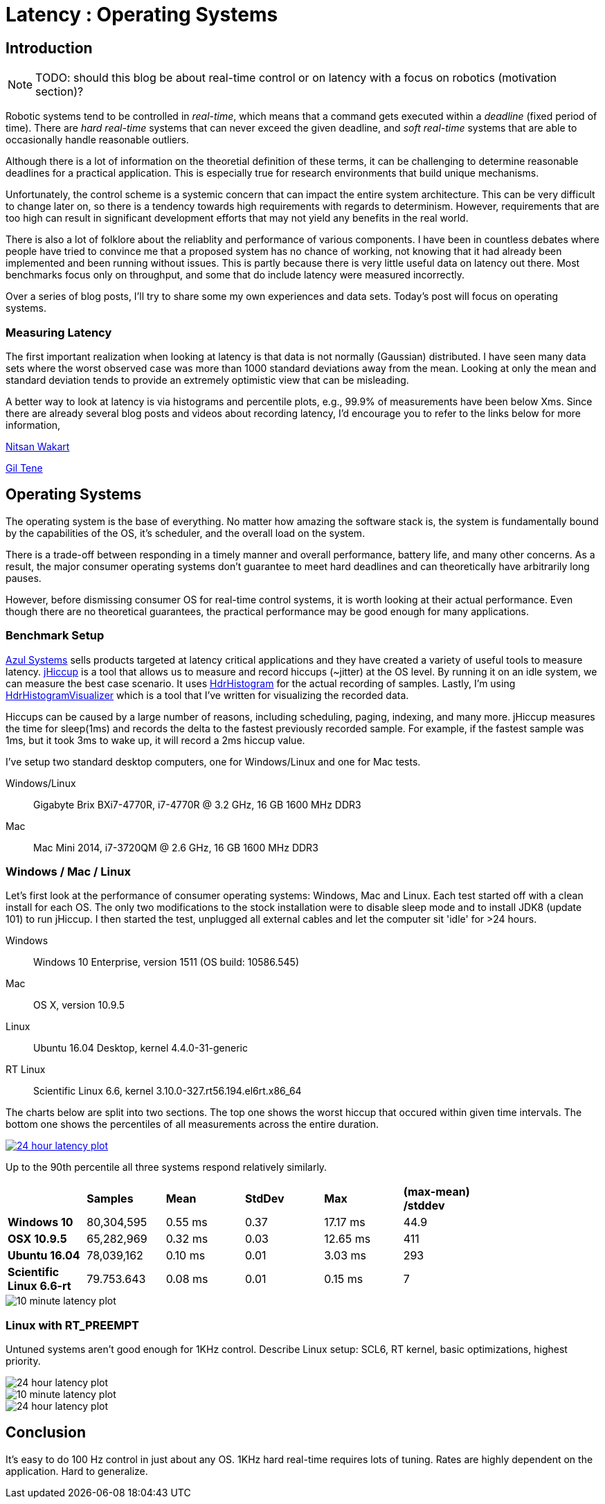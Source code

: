 = Latency : Operating Systems
:published_at: 2016-08-24
:hp-tags: jHiccup, Latency, Sleep, Operating System, Windows, OSX, Ubuntu, Scientific Linux, Real-Time, Control

//NOTE: Keep X in Mind
//image::cover-image.jpg[150, 250, link="http://docs.hebi.us"]
//video::KCylB780zSM[youtube]

// Writer's guide
// http://asciidoctor.org/docs/asciidoc-writers-guide/#links-and-images
// https://github.com/HubPress/hubpress.io/blob/master/Writers_Guide.adoc

== Introduction

NOTE: TODO: should this blog be about real-time control or on latency with a focus on robotics (motivation section)?

// Arbitrary requirements are bad. Not much information out there. Planning on blog series about various aspects.

Robotic systems tend to be controlled in _real-time_, which means that a command gets executed within a _deadline_ (fixed period of time). There are _hard real-time_ systems that can never exceed the given deadline, and _soft real-time_ systems that are able to occasionally handle reasonable outliers.
 
Although there is a lot of information on the theoretial definition of these terms, it can be challenging to determine reasonable deadlines for a practical application. This is especially true for research environments that build unique mechanisms.

Unfortunately, the control scheme is a systemic concern that can impact the entire system architecture. This can be very difficult to change later on, so there is a tendency towards high requirements with regards to determinism. However, requirements that are too high can result in significant development efforts that may not yield any benefits in the real world.

There is also a lot of folklore about the reliablity and performance of various components. I have been in countless debates where people have tried to convince me that a proposed system has no chance of working, not knowing that it had already been implemented and been running without issues. This is partly because there is very little useful data on latency out there. Most benchmarks focus only on throughput, and some that do include latency were measured incorrectly.

Over a series of blog posts, I'll try to share some my own experiences and data sets. Today's post will focus on operating systems.

=== Measuring Latency

// Data is not normally distributed. What is a better way to look at latency? What are tools that do this? How does jHiccup work? Gil Tene mentions coordinated omission, but that is less of a problem for request/response systems.

The first important realization when looking at latency is that data is not normally (Gaussian) distributed. I have seen many data sets where the worst observed case was more than 1000 standard deviations away from the mean. Looking at only the mean and standard deviation tends to provide an extremely optimistic view that can be misleading.

A better way to look at latency is via histograms and percentile plots, e.g., 99.9% of measurements have been below Xms. Since there are already several blog posts and videos about recording latency, I'd encourage you to refer to the links below for more information,

link:http://psy-lob-saw.blogspot.com/2015/02/hdrhistogram-better-latency-capture.htm[Nitsan Wakart]

link:http://latencytipoftheday.blogspot.com/[Gil Tene]

//video::lJ8ydIuPFeU[youtube]

== Operating Systems

//jHiccup is a great tool developed by Azul Systems that allows us to measure and record hiccups ('jitter')  at the OS level. These can be caused by a large number of reasons, including swap, indexing tasks, and many more. By running it on an idle system, we can measure the best case scenario.
 
The operating system is the base of everything. No matter how amazing the software stack is, the system is fundamentally bound by the capabilities of the OS, it's scheduler, and the overall load on the system.
 
There is a trade-off between responding in a timely manner and overall performance, battery life, and many other concerns. As a result, the major consumer operating systems don't guarantee to meet hard deadlines and can theoretically have arbitrarily long pauses.

However, before dismissing consumer OS for real-time control systems, it is worth looking at their actual performance. Even though there are no theoretical guarantees, the practical performance may be good enough for many applications.

=== Benchmark Setup

link:https://www.azul.com[Azul Systems] sells products targeted at latency critical applications and they have created a variety of useful tools to measure latency. link:https://www.azul.com/jhiccup/[jHiccup] is a tool that allows us to measure and record hiccups (~jitter) at the OS level. By running it on an idle system, we can measure the best case scenario. It uses link:https://github.com/HdrHistogram/HdrHistogram[HdrHistogram] for the actual recording of samples. Lastly, I'm using link:https://github.com/ennerf/HdrHistogramVisualizer[HdrHistogramVisualizer] which is a tool that I've written for visualizing the recorded data.

Hiccups can be caused by a large number of reasons, including scheduling, paging, indexing, and many more. jHiccup measures the time for sleep(1ms) and records the delta to the fastest previously recorded sample. For example, if the fastest sample was 1ms, but it took 3ms to wake up, it will record a 2ms hiccup value.

I've setup two standard desktop computers, one for Windows/Linux and one for Mac tests.

Windows/Linux:: Gigabyte Brix BXi7-4770R, i7-4770R @ 3.2 GHz, 16 GB 1600 MHz DDR3
Mac:: Mac Mini 2014, i7-3720QM @ 2.6 GHz, 16 GB 1600 MHz DDR3

=== Windows / Mac / Linux

Let's first look at the performance of consumer operating systems: Windows, Mac and Linux. Each test started off with a clean install for each OS. The only two modifications to the stock installation were to disable sleep mode and to install JDK8 (update 101) to run jHiccup. I then started the test, unplugged all external cables and let the computer sit 'idle' for >24 hours.

//[width="80%",frame="topbot"]
//|=========
//| |*Release* |*Version* |*Update*
//|*Windows* |10 |Enterprise |?
//|*Mac* |9.x |? |?
//|*Linux* |Ubuntu 16.04 |Desktop |?
//|=========

Windows:: Windows 10 Enterprise, version 1511 (OS build: 10586.545)
Mac:: OS X, version 10.9.5
Linux:: Ubuntu 16.04 Desktop, kernel 4.4.0-31-generic
RT Linux:: Scientific Linux 6.6, kernel 3.10.0-327.rt56.194.el6rt.x86_64

The charts below are split into two sections. The top one shows the worst hiccup that occured within given time intervals. The bottom one shows the percentiles of all measurements across the entire duration.

// 24 hour plot: -/+ 20 min on each side to avoid start/stop noise => sec 1200 to 87600 in aggregate 180 intervals
image::os/osx-win-ubuntu_24h.png[24 hour latency plot, link="/images/os/osx-win-ubuntu_24h.png"]
Up to the 90th percentile all three systems respond relatively similarly.

[width="80%"]
|========
| |*Samples* |*Mean* |*StdDev* |*Max* | *(max-mean) /stddev*
|*Windows 10* |80,304,595 |0.55 ms |0.37 |17.17 ms |44.9
|*OSX 10.9.5*     |65,282,969 |0.32 ms |0.03 |12.65 ms |411
|*Ubuntu 16.04*   |78,039,162 |0.10 ms |0.01 |3.03 ms |293
|*Scientific Linux 6.6-rt*   |79.753.643 |0.08 ms|0.01 |0.15 ms |7
|========

// 10 min plot: 36005 to 36590 in aggregate 1 intervals
image::os/osx-win-ubuntu_10m.png[10 minute latency plot]

=== Linux with RT_PREEMPT

Untuned systems aren't good enough for 1KHz control. Describe Linux setup: SCL6, RT kernel, basic optimizations, highest priority.

image::os/ubuntu-scl_24h.png[24 hour latency plot ]
image::os/ubuntu-scl_10m.png[10 minute latency plot]

image::os/scl_24h.png[24 hour latency plot ]



==	Conclusion

It's easy to do 100 Hz control in just about any OS. 1KHz hard real-time requires lots of tuning. Rates are highly dependent on the application. Hard to generalize.
